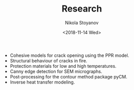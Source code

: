 # -*- org-export-babel-evaluate: nil -*-
#+HUGO_BASE_DIR: ../
#+HUGO_SECTION: portfolio

#+TITLE: Research

#+AUTHOR: Nikola Stoyanov
#+EMAIL: nikst@posteo.net
#+DATE: <2018-11-14 Wed>

#+STARTUP: showall
#+STARTUP: showstars
#+STARTUP: inlineimages

- Cohesive models for crack opening using the PPR model.
- Structural behaviour of cracks in fire.
- Protection materials for low and high temperatures.
- Canny edge detection for SEM micrographs.
- Post-processing for the contour method package pyCM.
- Inverse heat transfer modeling.

